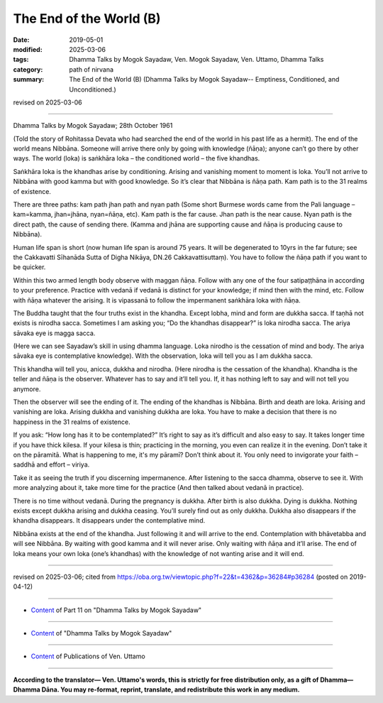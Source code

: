 ==========================================
The End of the World (B)
==========================================

:date: 2019-05-01
:modified: 2025-03-06
:tags: Dhamma Talks by Mogok Sayadaw, Ven. Mogok Sayadaw, Ven. Uttamo, Dhamma Talks
:category: path of nirvana
:summary: The End of the World (B) (Dhamma Talks by Mogok Sayadaw-- Emptiness, Conditioned, and Unconditioned.)

revised on 2025-03-06

------

Dhamma Talks by Mogok Sayadaw; 28th October 1961

(Told the story of Rohitassa Devata who had searched the end of the world in his past life as a hermit). The end of the world means Nibbāna. Someone will arrive there only by going with knowledge (ñāṇa); anyone can’t go there by other ways. The world (loka) is saṅkhāra loka – the conditioned world – the five khandhas. 

Saṅkhāra loka is the khandhas arise by conditioning. Arising and vanishing moment to moment is loka. You’ll not arrive to Nibbāna with good kamma but with good knowledge. So it’s clear that Nibbāna is ñāṇa path. Kam path is to the 31 realms of existence. 

There are three paths: kam path jhan path and nyan path (Some short Burmese words came from the Pali language – kam=kamma, jhan=jhāna, nyan=ñāṇa, etc). Kam path is the far cause. Jhan path is the near cause. Nyan path is the direct path, the cause of sending there. (Kamma and jhāna are supporting cause and ñāṇa is producing cause to Nibbāna). 

Human life span is short (now human life span is around 75 years. It will be degenerated to 10yrs in the far future; see the Cakkavatti Sīhanāda Sutta of Digha Nikāya, DN.26 Cakkavattisuttaṃ). You have to follow the ñāṇa path if you want to be quicker.

Within this two armed length body observe with maggan ñāṇa. Follow with any one of the four satipaṭṭhāna in according to your preference. Practice with vedanā if vedanā is distinct for your knowledge; if mind then with the mind, etc. Follow with ñāṇa whatever the arising. It is vipassanā to follow the impermanent saṅkhāra loka with ñāṇa. 

The Buddha taught that the four truths exist in the khandha. Except lobha, mind and form are dukkha sacca. If taṇhā not exists is nirodha sacca. Sometimes I am asking you; “Do the khandhas disappear?” is loka nirodha sacca. The ariya sāvaka eye is magga sacca. 

(Here we can see Sayadaw’s skill in using dhamma language. Loka nirodho is the cessation of mind and body. The ariya sāvaka eye is contemplative knowledge). With the observation, loka will tell you as I am dukkha sacca. 

This khandha will tell you, anicca, dukkha and nirodha. (Here nirodha is the cessation of the khandha). Khandha is the teller and ñāṇa is the observer. Whatever has to say and it’ll tell you. If, it has nothing left to say and will not tell you anymore. 

Then the observer will see the ending of it. The ending of the khandhas is Nibbāna. Birth and death are loka. Arising and vanishing are loka. Arising dukkha and vanishing dukkha are loka. You have to make a decision that there is no happiness in the 31 realms of existence.

If you ask: “How long has it to be contemplated?” It’s right to say as it’s difficult and also easy to say. It takes longer time if you have thick kilesa. If your kilesa is thin; practicing in the morning, you even can realize it in the evening. Don’t take it on the pāramitā. What is happening to me, it's my pāramī? Don’t think about it. You only need to invigorate your faith – saddhā and effort – viriya. 

Take it as seeing the truth if you discerning impermanence. After listening to the sacca dhamma, observe to see it. With more analyzing about it, take more time for the practice (And then talked about vedanā in practice). 

There is no time without vedanā. During the pregnancy is dukkha. After birth is also dukkha. Dying is dukkha. Nothing exists except dukkha arising and dukkha ceasing. You’ll surely find out as only dukkha. Dukkha also disappears if the khandha disappears. It disappears under the contemplative mind.

Nibbāna exists at the end of the khandha. Just following it and will arrive to the end. Contemplation with bhāvetabba and will see Nibbāna. By waiting with good kamma and it will never arise. Only waiting with ñāṇa and it’ll arise. The end of loka means your own loka (one’s khandhas) with the knowledge of not wanting arise and it will end.

------

revised on 2025-03-06; cited from https://oba.org.tw/viewtopic.php?f=22&t=4362&p=36284#p36284 (posted on 2019-04-12)

------

- `Content <{filename}pt11-content-of-part11%zh.rst>`__ of Part 11 on "Dhamma Talks by Mogok Sayadaw"

------

- `Content <{filename}content-of-dhamma-talks-by-mogok-sayadaw%zh.rst>`__ of "Dhamma Talks by Mogok Sayadaw"

------

- `Content <{filename}../publication-of-ven-uttamo%zh.rst>`__ of Publications of Ven. Uttamo

------

**According to the translator— Ven. Uttamo's words, this is strictly for free distribution only, as a gift of Dhamma—Dhamma Dāna. You may re-format, reprint, translate, and redistribute this work in any medium.**

..
  2025-03-06 rev. proofread by bhante
  12-02 rev. proofread by bhante
  2019-04-30  create rst; post on 05-01